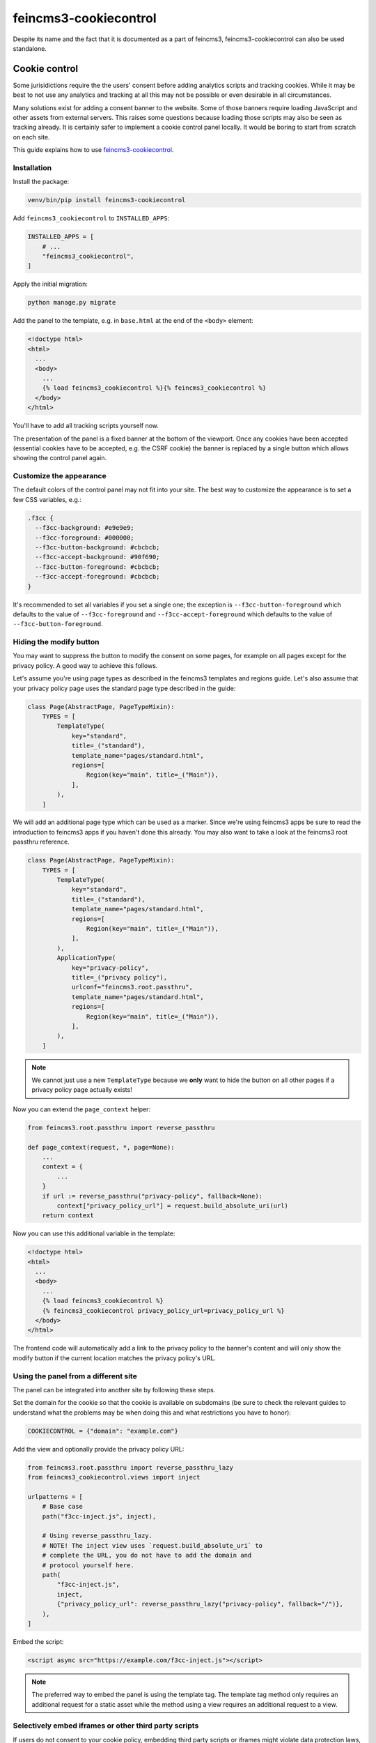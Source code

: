 ======================
feincms3-cookiecontrol
======================

Despite its name and the fact that it is documented as a part of
feincms3, feincms3-cookiecontrol can also be used standalone.

.. image:: docs/banner.png
   :width: 400
   :alt: The cookie banner


Cookie control
==============

Some jurisidictions require the the users' consent before adding analytics
scripts and tracking cookies. While it may be best to not use any analytics and
tracking at all this may not be possible or even desirable in all
circumstances.

Many solutions exist for adding a consent banner to the website. Some of those
banners require loading JavaScript and other assets from external servers. This
raises some questions because loading those scripts may also be seen as
tracking already. It is certainly safer to implement a cookie control panel
locally. It would be boring to start from scratch on each site.

This guide explains how to use `feincms3-cookiecontrol <https://github.com/feincms/feincms3-cookiecontrol/>`__.

Installation
~~~~~~~~~~~~

Install the package:

.. code-block:: shell

    venv/bin/pip install feincms3-cookiecontrol

Add ``feincms3_cookiecontrol`` to ``INSTALLED_APPS``:

.. code-block:: python

    INSTALLED_APPS = [
        # ...
        "feincms3_cookiecontrol",
    ]

Apply the initial migration:

.. code-block:: shell

    python manage.py migrate

Add the panel to the template, e.g. in ``base.html`` at the end of the
``<body>`` element:

.. code-block:: html+django

    <!doctype html>
    <html>
      ...
      <body>
        ...
        {% load feincms3_cookiecontrol %}{% feincms3_cookiecontrol %}
      </body>
    </html>

You'll have to add all tracking scripts yourself now.

The presentation of the panel is a fixed banner at the bottom of the
viewport. Once any cookies have been accepted (essential cookies have to be
accepted, e.g. the CSRF cookie) the banner is replaced by a single button which
allows showing the control panel again.


Customize the appearance
~~~~~~~~~~~~~~~~~~~~~~~~

The default colors of the control panel may not fit into your site. The best
way to customize the appearance is to set a few CSS variables, e.g.:

.. code-block:: css

    .f3cc {
      --f3cc-background: #e9e9e9;
      --f3cc-foreground: #000000;
      --f3cc-button-background: #cbcbcb;
      --f3cc-accept-background: #90f690;
      --f3cc-button-foreground: #cbcbcb;
      --f3cc-accept-foreground: #cbcbcb;
    }

It's recommended to set all variables if you set a single one; the exception is
``--f3cc-button-foreground`` which defaults to the value of
``--f3cc-foreground`` and ``--f3cc-accept-foreground`` which defaults to the
value of ``--f3cc-button-foreground``.


Hiding the modify button
~~~~~~~~~~~~~~~~~~~~~~~~

You may want to suppress the button to modify the consent on some pages, for
example on all pages except for the privacy policy. A good way to achieve this
follows.

Let's assume you're using page types as described in the feincms3 templates and
regions guide. Let's also assume that your privacy policy page uses the
standard page type described in the guide:

.. code-block:: python

    class Page(AbstractPage, PageTypeMixin):
        TYPES = [
            TemplateType(
                key="standard",
                title=_("standard"),
                template_name="pages/standard.html",
                regions=[
                    Region(key="main", title=_("Main")),
                ],
            ),
        ]

We will add an additional page type which can be used as a marker. Since we're
using feincms3 apps be sure to read the introduction to feincms3 apps if you
haven't done this already. You may also want to take a look at the feincms3
root passthru reference.

.. code-block:: python

    class Page(AbstractPage, PageTypeMixin):
        TYPES = [
            TemplateType(
                key="standard",
                title=_("standard"),
                template_name="pages/standard.html",
                regions=[
                    Region(key="main", title=_("Main")),
                ],
            ),
            ApplicationType(
                key="privacy-policy",
                title=_("privacy policy"),
                urlconf="feincms3.root.passthru",
                template_name="pages/standard.html",
                regions=[
                    Region(key="main", title=_("Main")),
                ],
            ),
        ]

.. note::
   We cannot just use a new ``TemplateType`` because we **only** want to hide
   the button on all other pages if a privacy policy page actually exists!

Now you can extend the ``page_context`` helper:

.. code-block:: python

    from feincms3.root.passthru import reverse_passthru

    def page_context(request, *, page=None):
        ...
        context = {
            ...
        }
        if url := reverse_passthru("privacy-policy", fallback=None):
            context["privacy_policy_url"] = request.build_absolute_uri(url)
        return context

Now you can use this additional variable in the template:

.. code-block:: html+django

    <!doctype html>
    <html>
      ...
      <body>
        ...
        {% load feincms3_cookiecontrol %}
        {% feincms3_cookiecontrol privacy_policy_url=privacy_policy_url %}
      </body>
    </html>

The frontend code will automatically add a link to the privacy policy to the
banner's content and will only show the modify button if the current location
matches the privacy policy's URL.


Using the panel from a different site
~~~~~~~~~~~~~~~~~~~~~~~~~~~~~~~~~~~~~

The panel can be integrated into another site by following these steps.

Set the domain for the cookie so that the cookie is available on subdomains (be
sure to check the relevant guides to understand what the problems may be when
doing this and what restrictions you have to honor):

.. code-block:: python

    COOKIECONTROL = {"domain": "example.com"}

Add the view and optionally provide the privacy policy URL:

.. code-block:: python

    from feincms3.root.passthru import reverse_passthru_lazy
    from feincms3_cookiecontrol.views import inject

    urlpatterns = [
        # Base case
        path("f3cc-inject.js", inject),

        # Using reverse_passthru_lazy.
        # NOTE! The inject view uses `request.build_absolute_uri` to
        # complete the URL, you do not have to add the domain and
        # protocol yourself here.
        path(
            "f3cc-inject.js",
            inject,
            {"privacy_policy_url": reverse_passthru_lazy("privacy-policy", fallback="/")},
        ),
    ]

Embed the script:

.. code-block:: html

    <script async src="https://example.com/f3cc-inject.js"></script>

.. note::
   The preferred way to embed the panel is using the template tag. The template
   tag method only requires an additional request for a static asset while the
   method using a view requires an additional request to a view.


Selectively embed iframes or other third party scripts
~~~~~~~~~~~~~~~~~~~~~~~~~~~~~~~~~~~~~~~~~~~~~~~~~~~~~~

.. image:: docs/embed.png
   :width: 400
   :alt: Consciously embed a YouTube video

If users do not consent to your cookie policy, embedding third party scripts or iframes
might violate data protection laws, since personal data is transfered to a third party
without the users knowledge or consent. One way is to disable third party content
alltogether or selectively asking users to consent to the data policies of specific
providers. The letter is accomplished by the 'conscious embed' functionality.

Extend default providers in your ``settings.py``:

.. code-block:: python

    EMBED_PROVIDERS = {
        "some-provider": {
            "title": "Mailchimp",
            "privacy_policy_url": "https://mailchimp.com/legal/privacy/",
        },
    }

Surround the embedded code with the template block ``embed``:

.. code-block:: html

    ...
    {% load feincms3_cookiecontrol %}
    ...
    <div class="container">
        {% wrap "mailchimp" %}
        <script src="https://some-provider.com/example.js"></script>
        {% endwrap %}
    </div>
    ...

Users that did not consent to your general cookie policy will now get asked to allow
embedding content of specific providers.

You can also wrap your default renderer for embedded content plugins like
``feincms3.plugins.external`` or ``feincms3.embedding``, but you have to
explicitly specify the provider (as above with the ``{% wrap %}``
template tag).

If HTML is added dynamically to the site which contains such embedded fragments
you have to call the ``f3ccRenderEmbeds()`` JavaScript function yourself to
embed the third party content which has already been accepted by the user.


Automatically embedding content using an URL only
~~~~~~~~~~~~~~~~~~~~~~~~~~~~~~~~~~~~~~~~~~~~~~~~~

The ``feincms3_cookiecontrol.embedding`` module also offers an ``embed``
function where you can only pass an URL and either you get back the wrapped
embed code or nothing at all. You may also specify your own embed providers; in
this case you should also add a ``handler`` key to the ``EMBED_PROVIDERS``
setting; the function only receives the URL and returns either the embedding
HTML or ``None`` if the URL isn't using the provider at all. At the time of
writing the module supports embedding YouTube and Vimeo URLs.

You may use the ``embed`` shortcut as follows:

.. code-block:: python

    # ...
    from feincms3_cookiecontrol.embedding import embed
    # ...
    class EmbeddedVideo(plugins.external.External, PagePlugin):
        # ...
        def embedded_html(self):
            return embed(self.url)

The same functionality is also available directly in templates:

.. code-block:: html

    ...
    {% load feincms3_cookiecontrol %}
    {% embed plugin.url %}
    ...
